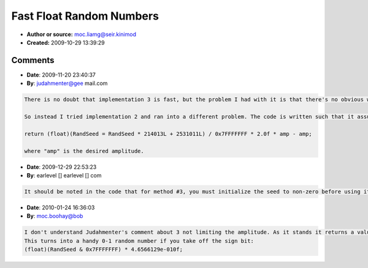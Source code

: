 Fast Float Random Numbers
=========================

- **Author or source:** moc.liamg@seir.kinimod
- **Created:** 2009-10-29 13:39:29


.. code-block:: text
    :caption: notes

    a small and fast implementation for random float numbers in the range [-1,1], usable as
    white noise oscillator.
    
    compared to the naive usage of the rand() function it gives a speedup factor of 9-10.
    
    compared to a direct implementation of the rand() function (visual studio implementation)
    it still gives a speedup by a factor of 2-3.
    
    apart from beeing faster it also provides more precision for the resulting floats since
    its base values use full 32bit precision.
    
    


.. code-block:: c++
    :linenos:
    :caption: code

    // set the initial seed to whatever you like
    static int RandSeed = 1;
    
    // using rand() (16bit precision)
    // takes about 110 seconds for 2 billion calls
    float RandFloat1() 
    {  
        return ((float)rand()/RAND_MAX) * 2.0f - 1.0f;  
    } 
    
    // direct implementation of rand() (16 bit precision)
    // takes about 32 seconds for 2 billion calls
    float RandFloat2() 
    {  
        return ((float)(((RandSeed = RandSeed * 214013L + 2531011L) >> 16) & 0x7fff)/RAND_MAX) * 2.0f - 1.0f;  
    }  
    
    // fast rand float, using full 32bit precision
    // takes about 12 seconds for 2 billion calls
    float Fast_RandFloat()
    {
        RandSeed *= 16807;
        return (float)RandSeed * 4.6566129e-010f;
    }

Comments
--------

- **Date**: 2009-11-20 23:40:37
- **By**: judahmenter@gee mail.com

.. code-block:: text

    There is no doubt that implementation 3 is fast, but the problem I had with it is that there's no obvious way to limit the amplitude of the generated signal.
    
    So instead I tried implementation 2 and ran into a different problem. The code is written such that it assumes that RAND_MAX is equal to 0x7FFF, which was not true on my system (it was 0x7FFFFFFF). Fortunately, this was easy to fix. I simply removed the >> 16 and worked fine for me. My final implementation was:
    
    return (float)(RandSeed = RandSeed * 214013L + 2531011L) / 0x7FFFFFFF * 2.0f * amp - amp;
    
    where "amp" is the desired amplitude.

- **Date**: 2009-12-29 22:53:23
- **By**: earlevel [] earlevel [] com

.. code-block:: text

    It should be noted in the code that for method #3, you must initialize the seed to non-zero before using it.

- **Date**: 2010-01-24 16:36:03
- **By**: moc.boohay@bob

.. code-block:: text

    I don't understand Judahmenter's comment about 3 not limiting the amplitude. As it stands it returns a value -1 to 1, so just multiply by your 'amp' value.
    This turns into a handy 0-1 random number if you take off the sign bit:
    (float)(RandSeed & 0x7FFFFFFF) * 4.6566129e-010f;
    
    

